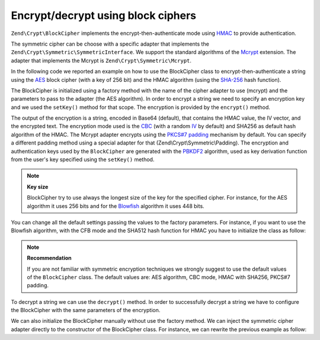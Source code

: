 .. _zend.crypt.blockcipher:

Encrypt/decrypt using block ciphers
===================================

``Zend\Crypt\BlockCipher`` implements the encrypt-then-authenticate mode using `HMAC`_ to provide authentication.

The symmetric cipher can be choose with a specific adapter that implements the
``Zend\Crypt\Symmetric\SymmetricInterface``. We support the standard algorithms of the `Mcrypt`_ extension. The
adapter that implements the Mcrypt is ``Zend\Crypt\Symmetric\Mcrypt``.

In the following code we reported an example on how to use the BlockCipher class to encrypt-then-authenticate a
string using the `AES`_ block cipher (with a key of 256 bit) and the HMAC algorithm (using the `SHA-256`_ hash
function).

.. code-block:: php
   :linenos:

   use Zend\Crypt\BlockCipher;

   $blockCipher = BlockCipher::factory('mcrypt', array('algo' => 'aes'));
   $blockCipher->setKey('encryption key');
   $result = $blockCipher->encrypt('this is a secret message');
   echo "Encrypted text: $result \n";

The BlockCipher is initialized using a factory method with the name of the cipher adapter to use (mcrypt) and the
parameters to pass to the adapter (the AES algorithm). In order to encrypt a string we need to specify an
encryption key and we used the ``setKey()`` method for that scope. The encryption is provided by the ``encrypt()``
method.

The output of the encryption is a string, encoded in Base64 (default), that contains the HMAC value, the IV vector,
and the encrypted text. The encryption mode used is the `CBC`_ (with a random `IV`_ by default) and SHA256 as default
hash algorithm of the HMAC.
The Mcrypt adapter encrypts using the `PKCS#7 padding`_ mechanism by default. You can specify a different padding
method using a special adapter for that (Zend\\Crypt\\Symmetric\\Padding). The encryption and authentication keys
used by the ``BlockCipher`` are generated with the `PBKDF2`_ algorithm, used as key derivation function from the
user's key specified using the ``setKey()`` method.

.. note::

   **Key size**

   BlockCipher try to use always the longest size of the key for the specified cipher. For instance, for the
   AES algorithm it uses 256 bits and for the `Blowfish`_ algorithm it uses 448 bits.

You can change all the default settings passing the values to the factory parameters. For instance, if you want to
use the Blowfish algorithm, with the CFB mode and the SHA512 hash function for HMAC you have to initialize the
class as follow:

.. code-block:: php
   :linenos:

   use Zend\Crypt\BlockCipher;

   $blockCipher = BlockCipher::factory('mcrypt', array(
                                   'algo' => 'blowfish',
                                   'mode' => 'cfb',
                                   'hash' => 'sha512'
                               ));

.. note::

   **Recommendation**

   If you are not familiar with symmetric encryption techniques we strongly suggest to use the default values of
   the ``BlockCipher`` class. The default values are: AES algorithm, CBC mode, HMAC with SHA256, PKCS#7 padding.

To decrypt a string we can use the ``decrypt()`` method. In order to successfully decrypt a string we have to
configure the BlockCipher with the same parameters of the encryption. 

We can also initialize the BlockCipher manually without use the factory method. We can inject the symmetric cipher
adapter directly to the constructor of the BlockCipher class. For instance, we can rewrite the previous example as
follow:

.. code-block:: php
   :linenos:

   use Zend\Crypt\BlockCipher;
   use Zend\Crypt\Symmetric\Mcrypt;

   $blockCipher = new BlockCipher(new Mcrypt(array('algo' => 'aes')));
   $blockCipher->setKey('encryption key');
   $result = $blockCipher->encrypt('this is a secret message');
   echo "Encrypted text: $result \n";



.. _`HMAC`: http://en.wikipedia.org/wiki/HMAC
.. _`Mcrypt`: http://php.net/manual/en/book.mcrypt.php
.. _`AES`: http://en.wikipedia.org/wiki/Advanced_Encryption_Standard
.. _`SHA-256`: http://en.wikipedia.org/wiki/SHA-2
.. _`CBC`: http://en.wikipedia.org/wiki/Block_cipher_modes_of_operation#Cipher-block_chaining_.28CBC.29
.. _`IV`: http://en.wikipedia.org/wiki/Initialization_vector
.. _`PKCS#7 padding`: http://en.wikipedia.org/wiki/Padding_%28cryptography%29
.. _`PBKDF2`: http://en.wikipedia.org/wiki/PBKDF2
.. _`Blowfish`: http://en.wikipedia.org/wiki/Blowfish_%28cipher%29
